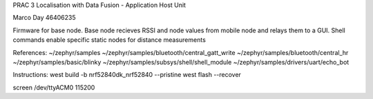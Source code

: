 PRAC 3 Localisation with Data Fusion - Application Host Unit

Marco Day
46406235

Firmware for base node. Base node recieves RSSI and node values from mobile node and
relays them to a GUI. Shell commands enable specific static nodes for distance measurements

References:
~/zephyr/samples
~/zephyr/samples/bluetooth/central_gatt_write
~/zephyr/samples/bluetooth/central_hr
~/zephyr/samples/basic/blinky
~/zephyr/samples/subsys/shell/shell_module
~/zephyr/samples/drivers/uart/echo_bot

Instructions:
west build -b nrf52840dk_nrf52840 --pristine
west flash --recover

screen /dev/ttyACM0 115200
